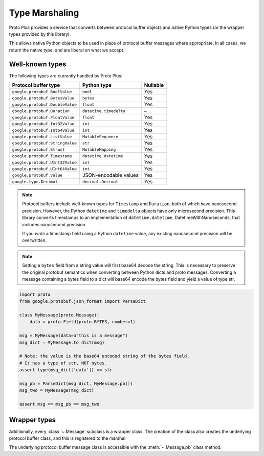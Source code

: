 Type Marshaling
===============

Proto Plus provides a service that converts between protocol buffer objects
and native Python types (or the wrapper types provided by this library).

This allows native Python objects to be used in place of protocol buffer
messages where appropriate. In all cases, we return the native type, and are
liberal on what we accept.

Well-known types
----------------

The following types are currently handled by Proto Plus:

=================================== ======================= ========
Protocol buffer type                Python type             Nullable
=================================== ======================= ========
``google.protobuf.BoolValue``       ``bool``                     Yes
``google.protobuf.BytesValue``      ``bytes``                    Yes
``google.protobuf.DoubleValue``     ``float``                    Yes
``google.protobuf.Duration``        ``datetime.timedelta``         –
``google.protobuf.FloatValue``      ``float``                    Yes
``google.protobuf.Int32Value``      ``int``                      Yes
``google.protobuf.Int64Value``      ``int``                      Yes
``google.protobuf.ListValue``       ``MutableSequence``          Yes
``google.protobuf.StringValue``     ``str``                      Yes
``google.protobuf.Struct``          ``MutableMapping``           Yes
``google.protobuf.Timestamp``       ``datetime.datetime``        Yes
``google.protobuf.UInt32Value``     ``int``                      Yes
``google.protobuf.UInt64Value``     ``int``                      Yes
``google.protobuf.Value``           JSON-encodable values        Yes
``google.type.Decimal``             ``decimal.Decimal``          Yes
=================================== ======================= ========

.. note::

    Protocol buffers include well-known types for ``Timestamp`` and
    ``Duration``, both of which have nanosecond precision. However, the
    Python ``datetime`` and ``timedelta`` objects have only microsecond
    precision. This library converts timestamps to an implementation of
    ``datetime.datetime``, DatetimeWithNanoseconds, that includes nanosecond
    precision.

    If you *write* a timestamp field using a Python ``datetime`` value,
    any existing nanosecond precision will be overwritten.

.. note::

   Setting a ``bytes`` field from a string value will first base64 decode the string.
   This is necessary to preserve the original protobuf semantics when converting between
   Python dicts and proto messages.
   Converting a message containing a bytes field to a dict will
   base64 encode the bytes field and yield a value of type str.

.. code-block:: python

  import proto
  from google.protobuf.json_format import ParseDict

  class MyMessage(proto.Message):
      data = proto.Field(proto.BYTES, number=1)

  msg = MyMessage(data=b"this is a message")
  msg_dict = MyMessage.to_dict(msg)

  # Note: the value is the base64 encoded string of the bytes field.
  # It has a type of str, NOT bytes.
  assert type(msg_dict['data']) == str

  msg_pb = ParseDict(msg_dict, MyMessage.pb())
  msg_two = MyMessage(msg_dict)

  assert msg == msg_pb == msg_two
      
  
Wrapper types
-------------

Additionally, every :class:`~.Message` subclass is a wrapper class. The
creation of the class also creates the underlying protocol buffer class, and
this is registered to the marshal.

The underlying protocol buffer message class is accessible with the
:meth:`~.Message.pb` class method.
